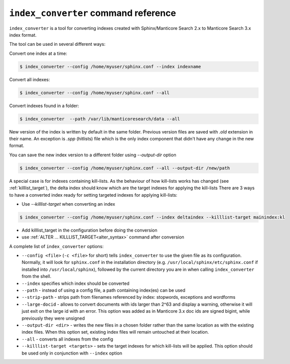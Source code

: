 .. _index_converter_command_reference:

``index_converter`` command reference
-------------------------------------

``index_converter`` is a tool for converting indexes created with Sphinx/Manticore Search 2.x to Manticore Search 3.x index format.

The tool can be used in several different ways:

Convert one index at a time:

.. code-block:: bash

    $ index_converter --config /home/myuser/sphinx.conf --index indexname

Convert all indexes:

.. code-block:: bash

    $ index_converter --config /home/myuser/sphinx.conf --all

Convert indexes found in a folder:

.. code-block:: bash

    $ index_converter  --path /var/lib/manticoresearch/data --all

New version of the index is written by default in the same folder. Previous version files are saved with `.old` extension in their name.
An exception is `.spp` (hitlists) file which is the only index component that didn't have any change in the new format.

You can save the new index version to a different folder using `--output-dir` option

.. code-block:: bash

    $ index_converter --config /home/myuser/sphinx.conf --all --output-dir /new/path

A special case is for indexes containing kill-lists. As the behaviour of how kill-lists works has changed (see :ref:`killlist_target`), the delta index should know which are the target indexes for applying the kill-lists
There are 3 ways to have a converted index ready for setting targeted indexes for applying kill-lists:

- Use `--killlist-target` when converting an index

.. code-block:: bash

    $ index_converter --config /home/myuser/sphinx.conf --index deltaindex --killlist-target mainindex:kl

- Add killlist_target in the configuration before doing the conversion

- use :ref:`ALTER ... KILLLIST_TARGET<alter_syntax>` command after conversion

A complete list of ``index_converter`` options:

-  ``--config <file>`` (``-c <file>`` for short) tells
   ``index_converter`` to use the given file as its configuration. Normally, it
   will look for ``sphinx.conf`` in the installation directory (e.g.
   ``/usr/local/sphinx/etc/sphinx.conf`` if installed into
   ``/usr/local/sphinx``), followed by the current directory you are in
   when calling ``index_converter`` from the shell.

- ``--index`` specifies which index should be converted

- ``--path`` - instead of using a config file, a path containing index(es) can be used

- ``--strip-path`` - strips path from filenames referenced by index: stopwords, exceptions and wordforms

- ``--large-docid`` - allows to convert documents with ids larger than 2^63 and display a warning, otherwise it will just exit on the large id with an error. This option was added as in Manticore 3.x doc ids are signed bigint, while previously they were unsigned

- ``--output-dir <dir>`` - writes the new files in a chosen folder rather than the same location as with the existing index files. When this option set, existing index files will remain untouched at their location.

- ``--all``  - converts all indexes from the config

- ``--killlist-target <targets>`` -  sets the target indexes for which kill-lists will be applied. This option should be used only in conjunction with ``--index`` option
